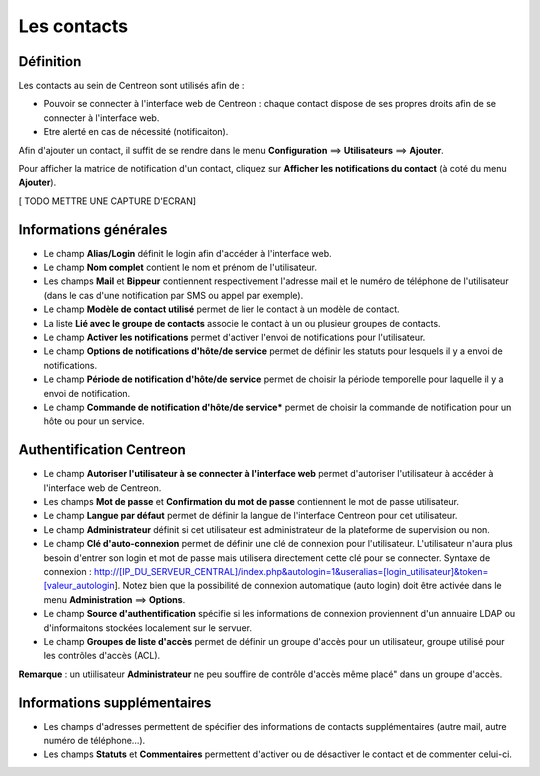 ============
Les contacts
============

**********
Définition
**********

Les contacts au sein de Centreon sont utilisés afin de :

*	Pouvoir se connecter à l'interface web de Centreon : chaque contact dispose de ses propres droits afin de se connecter à l'interface web.
*	Etre alerté en cas de nécessité (notificaiton).

Afin d'ajouter un contact, il suffit de se rendre dans le menu **Configuration** ==> **Utilisateurs** ==> **Ajouter**.

Pour afficher la matrice de notification d'un contact, cliquez sur **Afficher les notifications du contact** (à coté du menu **Ajouter**).

[ TODO METTRE UNE CAPTURE D'ECRAN]

**********************
Informations générales
**********************

*	Le champ **Alias/Login** définit le login afin d'accéder à l'interface web.
*	Le champ **Nom complet** contient le nom et prénom de l'utilisateur.
*	Les champs **Mail** et **Bippeur** contiennent respectivement l'adresse mail et le numéro de téléphone de l'utilisateur (dans le cas d'une notification par SMS ou appel par exemple).
*	Le champ **Modèle de contact utilisé** permet de lier le contact à un modèle de contact.
*	La liste **Lié avec le groupe de contacts** associe le contact à un ou plusieur groupes de contacts.
*	Le champ **Activer les notifications** permet d'activer l'envoi de notifications pour l'utilisateur.
*	Le champ **Options de notifications d'hôte/de service** permet de définir les statuts pour lesquels il y a envoi de notifications.
*	Le champ **Période de notification d'hôte/de service** permet de choisir la période temporelle pour laquelle il y a envoi de notification.
*	Le champ **Commande de notification d'hôte/de service*** permet de choisir la commande de notification pour un hôte ou pour un service.

*************************
Authentification Centreon
*************************

*	Le champ **Autoriser l'utilisateur à se connecter à l'interface web** permet d'autoriser l'utilisateur à accéder à l'interface web de Centreon.
*	Les champs **Mot de passe** et **Confirmation du mot de passe** contiennent le mot de passe utilisateur.
*	Le champ **Langue par défaut** permet de définir la langue de l'interface Centreon pour cet utilisateur.
*	Le champ **Administrateur** définit si cet utilisateur est administrateur de la plateforme de supervision ou non.
*	Le champ **Clé d'auto-connexion** permet de définir une clé de connexion pour l'utilisateur. L'utilisateur n'aura plus besoin d'entrer son login et mot de passe mais utilisera directement cette clé pour se connecter. Syntaxe de connexion : http://[IP_DU_SERVEUR_CENTRAL]/index.php&autologin=1&useralias=[login_utilisateur]&token=[valeur_autologin]. Notez bien que la possibilité de connexion automatique (auto login) doit être activée dans le menu **Administration** ==> **Options**.
*	Le champ **Source d'authentification** spécifie si les informations de connexion proviennent d'un annuaire LDAP ou d'informaitons stockées localement sur le servuer.
*	Le champ **Groupes de liste d'accès** permet de définir un groupe d'accès pour un utilisateur, groupe utilisé pour les contrôles d'accès (ACL).

**Remarque** : un utiilisateur **Administrateur** ne peu souffire de contrôle d'accès même placé" dans un groupe d'accès.

****************************
Informations supplémentaires
****************************

*	Les champs d'adresses permettent de spécifier des informations de contacts supplémentaires (autre mail, autre numéro de téléphone...).
*	Les champs **Statuts** et **Commentaires** permettent d'activer ou de désactiver le contact et de commenter celui-ci.

